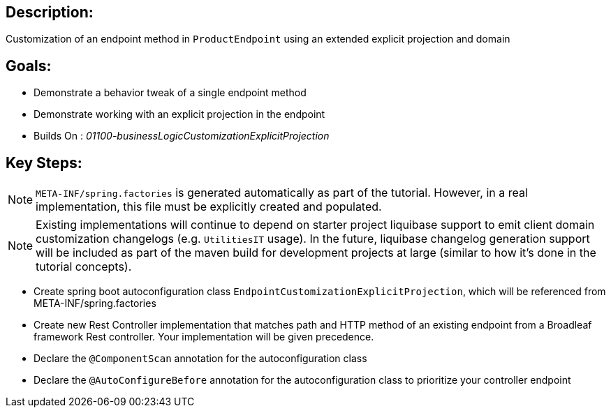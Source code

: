 :icons: font
:source-highlighter: prettify
:doctype: book
ifdef::env-github[]
:tip-caption: :bulb:
:note-caption: :information_source:
:important-caption: :heavy_exclamation_mark:
:caution-caption: :fire:
:warning-caption: :warning:
endif::[]

== Description:

Customization of an endpoint method in `ProductEndpoint` using an extended explicit projection and domain

== Goals:

- Demonstrate a behavior tweak of a single endpoint method
- Demonstrate working with an explicit projection in the endpoint
- Builds On : _01100-businessLogicCustomizationExplicitProjection_

== Key Steps:

[NOTE]
====
`META-INF/spring.factories` is generated automatically as part of the tutorial. However, in a real implementation, this file must be explicitly created and populated.
====

[NOTE]
====
Existing implementations will continue to depend on starter project liquibase support to emit client domain customization changelogs (e.g. `UtilitiesIT` usage). In the future, liquibase changelog generation support will be included as part of the maven build for development projects at large (similar to how it's done in the tutorial concepts).
====

- Create spring boot autoconfiguration class `EndpointCustomizationExplicitProjection`, which will be referenced from META-INF/spring.factories
- Create new Rest Controller implementation that matches path and HTTP method of an existing endpoint from a Broadleaf framework Rest controller. Your implementation will be given precedence.
- Declare the `@ComponentScan` annotation for the autoconfiguration class
- Declare the `@AutoConfigureBefore` annotation for the autoconfiguration class to prioritize your controller endpoint



